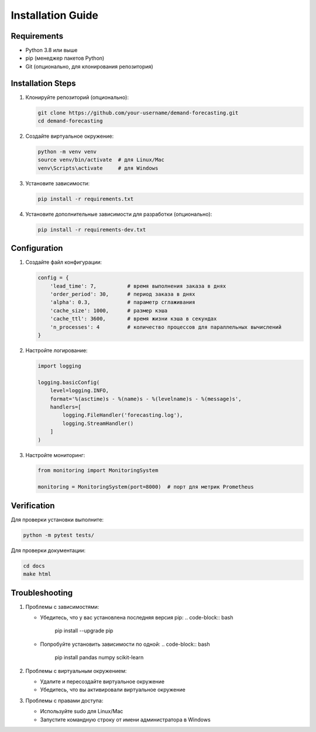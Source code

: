 Installation Guide
=================

Requirements
-----------

* Python 3.8 или выше
* pip (менеджер пакетов Python)
* Git (опционально, для клонирования репозитория)

Installation Steps
----------------

1. Клонируйте репозиторий (опционально):

   .. code-block:: bash

      git clone https://github.com/your-username/demand-forecasting.git
      cd demand-forecasting

2. Создайте виртуальное окружение:

   .. code-block:: bash

      python -m venv venv
      source venv/bin/activate  # для Linux/Mac
      venv\Scripts\activate     # для Windows

3. Установите зависимости:

   .. code-block:: bash

      pip install -r requirements.txt

4. Установите дополнительные зависимости для разработки (опционально):

   .. code-block:: bash

      pip install -r requirements-dev.txt

Configuration
------------

1. Создайте файл конфигурации:

   .. code-block:: python

      config = {
          'lead_time': 7,          # время выполнения заказа в днях
          'order_period': 30,      # период заказа в днях
          'alpha': 0.3,            # параметр сглаживания
          'cache_size': 1000,      # размер кэша
          'cache_ttl': 3600,       # время жизни кэша в секундах
          'n_processes': 4         # количество процессов для параллельных вычислений
      }

2. Настройте логирование:

   .. code-block:: python

      import logging

      logging.basicConfig(
          level=logging.INFO,
          format='%(asctime)s - %(name)s - %(levelname)s - %(message)s',
          handlers=[
              logging.FileHandler('forecasting.log'),
              logging.StreamHandler()
          ]
      )

3. Настройте мониторинг:

   .. code-block:: python

      from monitoring import MonitoringSystem

      monitoring = MonitoringSystem(port=8000)  # порт для метрик Prometheus

Verification
-----------

Для проверки установки выполните:

.. code-block:: bash

   python -m pytest tests/

Для проверки документации:

.. code-block:: bash

   cd docs
   make html

Troubleshooting
--------------

1. Проблемы с зависимостями:

   * Убедитесь, что у вас установлена последняя версия pip:
     .. code-block:: bash

        pip install --upgrade pip

   * Попробуйте установить зависимости по одной:
     .. code-block:: bash

        pip install pandas numpy scikit-learn

2. Проблемы с виртуальным окружением:

   * Удалите и пересоздайте виртуальное окружение
   * Убедитесь, что вы активировали виртуальное окружение

3. Проблемы с правами доступа:

   * Используйте sudo для Linux/Mac
   * Запустите командную строку от имени администратора в Windows 